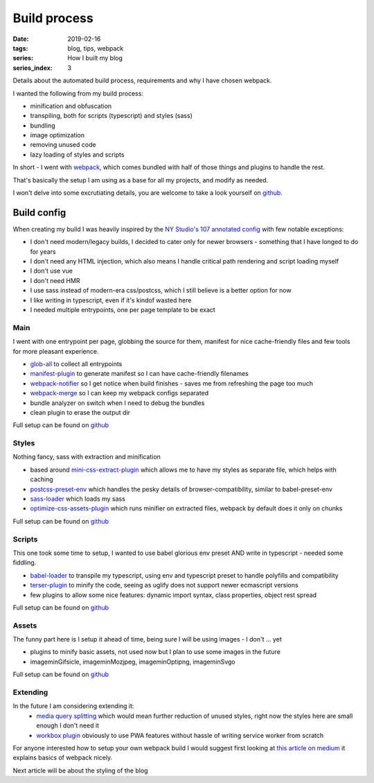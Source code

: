 Build process
#############

:date: 2019-02-16
:tags: blog, tips, webpack
:series: How I built my blog
:series_index: 3

Details about the automated build process, requirements and why I have chosen webpack.

.. PELICAN_END_SUMMARY

I wanted the following from my build process:

- minification and obfuscation
- transpiling, both for scripts (typescript) and styles (sass)
- bundling
- image optimization
- removing unused code
- lazy loading of styles and scripts

In short - I went with `webpack <https://webpack.js.org/>`__, which comes bundled with half of those things and plugins to handle the rest.

That's basically the setup I am using as a base for all my projects, and modify as needed.

I won't delve into some excrutiating details, you are welcome to take a look yourself on `github <https://github.com/adamcupial/wdl/blob/master/webpack.config.js>`__.

Build config
------------

When creating my build I was heavily inspired by the `NY Studio's 107 annotated config <https://nystudio107.com/blog/an-annotated-webpack-4-config-for-frontend-web-development>`__ with few notable exceptions:

- I don't need modern/legacy builds, I decided to cater only for newer browsers - something that I have longed to do for years
- I don't need any HTML injection, which also means I handle critical path rendering and script loading myself
- I don't use vue
- I don't need HMR
- I use sass instead of modern-era css/postcss, which I still believe is a better option for now
- I like writing in typescript, even if it's kindof wasted here
- I needed multiple entrypoints, one per page template to be exact

Main
====

I went with one entrypoint per page, globbing the source for them, manifest for nice cache-friendly files and few tools for more pleasant experience.

- `glob-all <https://www.npmjs.com/package/glob-all>`__ to collect all entrypoints
- `manifest-plugin <https://github.com/danethurber/webpack-manifest-plugin>`__ to generate manifest so I can have cache-friendly filenames
- `webpack-notifier <https://www.npmjs.com/package/webpack-notifier>`__ so I get notice when build finishes - saves me from refreshing the page too much
- `webpack-merge <https://github.com/survivejs/webpack-merge>`__ so I can keep my webpack configs separated
- bundle analyzer on switch when I need to debug the bundles
- clean plugin to erase the output dir

Full setup can be found on `github <https://github.com/adamcupial/wdl/blob/master/webpack.config.js>`__

Styles
======

Nothing fancy, sass with extraction and minification

- based around `mini-css-extract-plugin <https://github.com/webpack-contrib/mini-css-extract-plugin>`__ which allows me
  to have my styles as separate file, which helps with caching
- `postcss-preset-env <https://github.com/csstools/postcss-preset-env>`__ which handles the pesky details of browser-compatibility,
  similar to babel-preset-env
- `sass-loader <https://github.com/webpack-contrib/sass-loader>`__ which loads my sass
- `optimize-css-assets-plugin <https://github.com/NMFR/optimize-css-assets-webpack-plugin>`__ which runs minifier on extracted files,
  webpack by default does it only on chunks

Full setup can be found on `github <https://github.com/adamcupial/wdl/blob/master/webpack/styles.config.js>`__

Scripts
=======

This one took some time to setup, I wanted to use babel glorious env preset AND write in typescript - needed some fiddling.

- `babel-loader <https://github.com/babel/babel-loader>`__ to transpile my typescript, using env and typescript preset to handle polyfills and compatibility
- `terser-plugin <https://www.npmjs.com/package/terser-webpack-plugin>`__ to minify the code, seeing as uglify does not support newer ecmascript versions
- few plugins to allow some nice features: dynamic import syntax, class properties, object rest spread

Full setup can be found on `github <https://github.com/adamcupial/wdl/blob/master/webpack/scripts.config.js>`__

Assets
======

The funny part here is I setup it ahead of time, being sure I will be using images - I don't ... yet

- plugins to minify basic assets, not used now but I plan to use some images in the future
- imageminGifsicle, imageminMozjpeg, imageminOptipng, imageminSvgo

Full setup can be found on `github <https://github.com/adamcupial/wdl/blob/master/webpack/assets.config.js>`__

Extending
=========

In the future I am considering extending it:
 - `media query splitting <https://github.com/mike-diamond/media-query-splitting-plugin>`__ which would mean further reduction of unused styles, right now the styles here are small enough I don't need it
 - `workbox plugin <https://www.npmjs.com/package/workbox-webpack-plugin>`__ obviously to use PWA features without hassle of writing service worker from scratch

For anyone interested how to setup your own webpack build I would suggest first looking at `this article on medium <https://medium.com/@rajaraodv/webpack-the-confusing-parts-58712f8fcad9>`__ it explains basics of webpack nicely.

Next article will be about the styling of the blog
